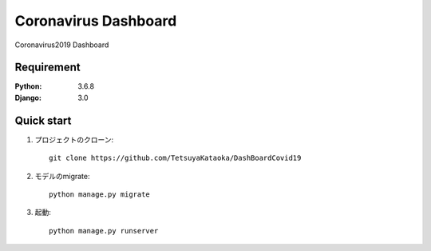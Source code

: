 
=======================
Coronavirus Dashboard
=======================

Coronavirus2019 Dashboard


Requirement
===========

:Python: 3.6.8
:Django: 3.0


Quick start
===========
1. プロジェクトのクローン::

    git clone https://github.com/TetsuyaKataoka/DashBoardCovid19

2. モデルのmigrate::

    python manage.py migrate

3. 起動::

    python manage.py runserver
